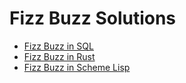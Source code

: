 * Fizz Buzz Solutions

- [[file:../SQL/Challenges/Solutions/fizz-buzz.sql][Fizz Buzz in SQL]]
- [[https://github.com/GregDavidson/FizzBuzzInRust#readme][Fizz Buzz in Rust]]
- [[https://github.com/GregDavidson/on-lisp/tree/main/FizzBuzz#readme][Fizz Buzz in Scheme Lisp]]
